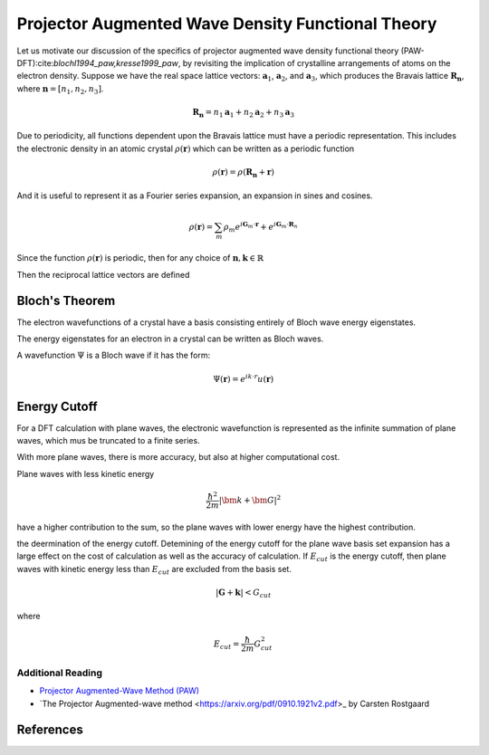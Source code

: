 .. _dft_paw:

==================================================
Projector Augmented Wave Density Functional Theory
==================================================

Let us motivate our discussion of the specifics of projector augmented wave density functional theory (PAW-DFT):cite:`blochl1994_paw,kresse1999_paw`, by revisiting the implication of crystalline arrangements of atoms on the electron density.  Suppose we have the real space lattice vectors: :math:`\mathbf{a}_1`, :math:`\mathbf{a}_2`, and :math:`\mathbf{a}_3`, which produces the Bravais lattice :math:`\mathbf{R}_{\mathbf{n}}`, where :math:`\mathbf{n}=\left[n_1,n_2,n_3\right]`.

.. math::

   \mathbf{R}_{\mathbf{n}} = n_1 \mathbf{a}_1 + n_2 \mathbf{a}_2 + n_3 \mathbf{a}_3

Due to periodicity, all functions dependent upon the Bravais lattice must have a periodic representation.  This includes the electronic density in an atomic crystal :math:`\rho(\mathbf{r})` which can be written as a periodic function

.. math::

   \rho(\mathbf{r}) = \rho(\mathbf{R}_{\mathbf{n}} + \mathbf{r})

And it is useful to represent it as a Fourier series expansion, an expansion in sines and cosines.

.. math::

   \rho(\mathbf{r}) = \sum_m \rho_m e^{i \mathbf{G}_m \cdot \mathbf{r}} + e^{i \mathbf{G}_m \cdot \mathbf{R}_n}

Since the function :math:`\rho(\mathbf{r})` is periodic, then for any choice of :math:`\mathbf{n},\mathbf{k} \in \mathbb{R}`


    
Then the reciprocal lattice vectors are defined


Bloch's Theorem
---------------
The electron wavefunctions of a crystal have a basis consisting entirely of Bloch wave energy eigenstates.

The energy eigenstates for an electron in a crystal can be written as Bloch waves.

A wavefunction :math:`\Psi` is a Bloch wave if it has the form:

.. math::

   \Psi(\mathbf{r}) = e^{ik \cdot r} u(\mathbf{r})

Energy Cutoff
-------------

For a DFT calculation with plane waves, the electronic wavefunction is represented as the infinite summation of plane waves, which mus be truncated to a finite series.

With more plane waves, there is more accuracy, but also at higher computational cost.  

Plane waves with less kinetic energy

.. math::

   \frac{\hbar^2}{2m}\lvert \bm{k} + \bm{G} \rvert^2

have a higher contribution to the sum, so the plane waves with lower energy have the highest contribution.

the deermination of the energy cutoff.  
Detemining of the energy cutoff for the plane wave basis set expansion has a large effect on the cost of calculation as well as the accuracy of calculation.  If :math:`E_{cut}` is the energy cutoff, then plane waves with kinetic energy less than :math:`E_{cut}` are excluded from the basis set.

.. math::

   \lvert \mathbf{G}+\mathbf{k} \rvert < G_{cut}

where

.. math::

   E_{cut}=\frac{\hbar}{2m}G^2_{cut}

Additional Reading
==================

* `Projector Augmented-Wave Method (PAW) <https://github.com/certik/sphinx-jax/blob/master/src/quantum/paw.rst>`_

* `The Projector Augmented-wave method <https://arxiv.org/pdf/0910.1921v2.pdf>_ by Carsten Rostgaard
References
----------

.. bibliography:: dft_paw.bib
